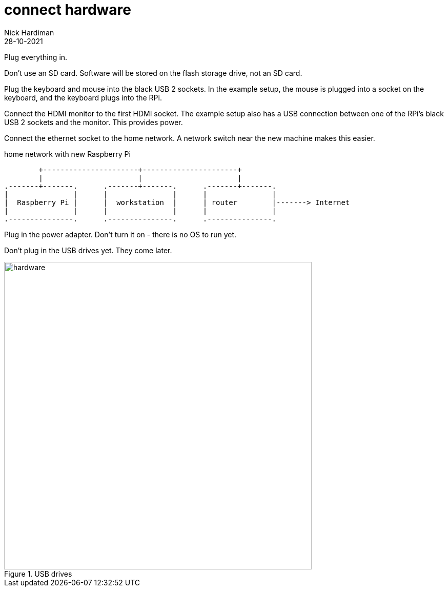 = connect hardware  
Nick Hardiman 
:source-highlighter: highlight.js
:revdate: 28-10-2021

Plug everything in.

Don't use an SD card. Software will be stored on the flash storage drive, not an SD card. 

Plug the keyboard and mouse into the black USB 2 sockets.
In the example setup, the mouse is plugged into a socket on the keyboard, and the keyboard plugs into the RPi. 

Connect the HDMI monitor to the first HDMI socket. 
The example setup also has a USB connection between one of the RPi's black USB 2 sockets and the monitor. This provides power. 

Connect the ethernet socket to the home network. 
A network switch near the new machine makes this easier.

.home network with new Raspberry Pi  
....
        +----------------------+----------------------+
        |                      |                      |
.-------+-------.      .-------+-------.      .-------+-------.
|               |      |               |      |               |
|  Raspberry Pi |      |  workstation  |      | router        |-------> Internet  
|               |      |               |      |               |  
.---------------.      .---------------.      .---------------.
....

Plug in the power adapter. Don't turn it on - there is no OS to run yet. 

Don't plug in the USB drives yet. 
They come later.  

image::usb-drives.jpeg[hardware,width=600,title="USB drives"]
